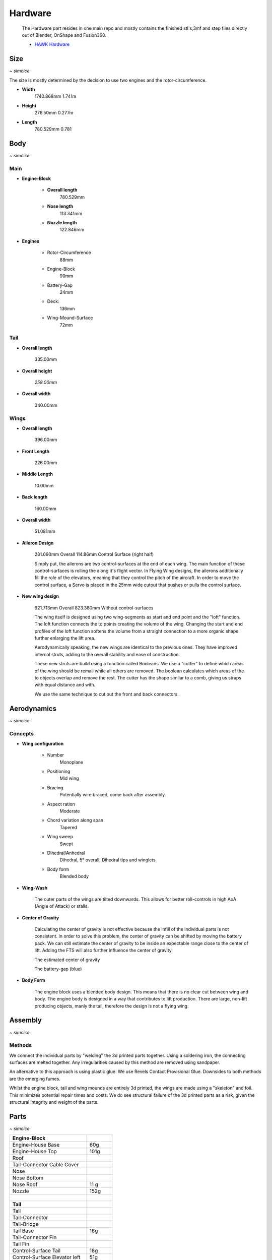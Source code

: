 ********
Hardware
********

    The Hardware part resides in one main repo and mostly contains the finished
    stl's,3mf and step files directly out of Blender, OnShape and Fusion360.

    - `HAWK Hardware <https://github.com/AetherAerospace/hawk-hardware>`_

Size
====
*~ simcice*

The size is mostly determined by the decision to use two engines and 
the rotor-circumference.

- **Width**
    1740.868mm  1.741m

    .. image:: /img/hardware/overall/overall_front.JPG
        :align: center
    
- **Height**
    276.50mm   0.277m  

    .. image:: /img/hardware/overall/overall_height.JPG
        :align: center

- **Length**
    780.529mm   0.781 
    
    .. image:: /img/hardware/overall/overall_side.JPG
        :align: center

Body
====
*~ simcice*

Main
----

- **Engine-Block**

    - **Overall length**
        780.529mm

        .. image:: /img/hardware/engine_block/engine_block_side.JPG
            :align: center                    
    
    - **Nose length**
        113.341mm
        
        .. image:: /img/hardware/engine_block/nose_side.JPG
            :align: center
    
    - **Nozzle length**
        122.846mm
        
        .. image:: /img/hardware/engine_block/nozzle_side.JPG
            :align: center

- **Engines**

    - Rotor-Circumference
        88mm
    - Engine-Block
        90mm
    - Battery-Gap
        24mm
    - Deck:
        136mm   
    - Wing-Mound-Surface
        72mm

    .. image:: /img/hardware/engine_block/engine.JPG
        :align: center

Tail
----

- **Overall length**

    335.00mm

    .. image:: /img/hardware/tail/overall_length.JPG
        :align: center   
    
- **Overall height**

    *258.00mm*

    .. image:: /img/hardware/tail/overall_height.JPG
        :align: center

- **Overall width**

    340.00mm

    .. image:: /img/hardware/tail/overall_width.JPG
        :align: center  

Wings
-----

- **Overall length**

    396.00mm

    .. image:: /img/hardware/wm/overall_length.JPG
        :align: center  

- **Front Length**

    226.00mm

    .. image:: /img/hardware/wm/front_length.JPG
        :align: center

- **Middle Length**

    10.00mm

    .. image:: /img/hardware/wm/mid_length.JPG
        :align: center

- **Back length**

    160.00mm

    .. image:: /img/hardware/wm/back_length.jpg
        :align: center

- **Overall width**

    51.081mm

    .. image:: /img/hardware/wm/overall_width.JPG
        :align: center

- **Aileron Design**

    231.090mm Overall
    114.86mm Control Surface (right half)

    .. image:: /img/hardware/wings/aileron.png
        :align: center

    Simply put, the ailerons are two control-surfaces at the end of each wing. The main function of these control-surfaces is 
    rolling the along it's flight vector. In Flying Wing designs, the ailerons additionally fill the role of the elevators, meaning 
    that they control the pitch of the aircraft.
    In order to move the control surface, a Servo is placed in the 25mm wide cutout that pushes or pulls the control surface. 

- **New wing design**

    921.713mm Overall
    823.380mm Without control-surfaces

    .. image:: /img/hardware/wings/new_wings.png
        :align: center

    The wing itself is designed using two wing-segments as start and end point and the "loft" function. The loft function connects
    the to points creating the volume of the wing. Changing the start and end profiles of the loft function softens the volume from
    a straight connection to a more organic shape further enlarging the lift area. 

    .. image:: /img/hardware/wings/loft.png
        :align: center

    Aerodynamically speaking, the new wings are identical to the previous ones. They have improved internal struts, adding to the
    overall stability and ease of construction. 

    .. image:: /img/hardware/wings/struts.png
      :align: center
  
    These new struts are build using a function called Booleans. We use a "cutter" to define which areas of the wing should be remail
    while all others are removed. The boolean calculates which areas of the to objects overlap and remove the rest. The cutter has the
    shape similar to a comb, giving us straps with equal distance and with. 

    .. image:: /img/hardware/wings/boolean.png
      :align: center

    We use the same technique to cut out the front and back connectors. 

Aerodynamics
============
*~ simcice*

Concepts
--------

- **Wing configuration**

    - Number
        Monoplane 
    - Positioning
        Mid wing
    - Bracing
        Potentially wire braced, come back after assembly.
    - Aspect ration
        Moderate
    - Chord variation along span
        Tapered
    - Wing sweep
        Swept
    - Dihedral/Anhedral
        Dihedral, 5° overall, Dihedral tips and winglets
    - Body form
        Blended body

    .. image:: /img/aerodynamics/wings_front.JPG
        :align: center

    .. image:: /img/aerodynamics/wings_top.JPG
        :align: center

- **Wing-Wash**

    The outer parts of the wings are tilted downwards. This allows for better 
    roll-controls in high AoA (Angle of Attack) or stalls.

    .. image:: /img/aerodynamics/wingwash.JPG
        :align: center

- **Center of Gravity**

    Calculating the center of gravity is not effective because the infill of the individual parts is not consistent. In order to solve
    this problem, the center of gravity can be shifted by moving the battery pack. We can still estimate the center of gravity to be
    inside an expectable range close to the center of lift. Adding the FTS will also further influence the center of gravity. 
    
    .. image:: /img/aerodynamics/center_of_gravity.JPG
        :align: center
    
    The estimated center of gravity

    
    .. image:: /img/aerodynamics/akku_trench.JPG
        :align: center
    
    The battery-gap (blue)

- **Body Form**

    The engine block uses a blended body design. This means that there is no clear cut between wing and body. The engine body is 
    designed in a way that contributes to lift production. There are large, non-lift producing objects, manly the tail, therefore 
    the design is not a flying wing.

    .. image:: /img/hardware/engine_block/engine_block_side.JPG
      :align: center 

Assembly
========
*~ simcice*

Methods
-------

We connect the individual parts by "welding" the 3d printed parts together. Using a soldering iron, the connecting surfaces are melted 
together. Any irregularities caused by this method are removed using sandpaper.

An alternative to this approach is using plastic glue. We use Revels Contact Provisional Glue. Downsides to both methods are the
emerging fumes.

Whilst the engine block, tail and wing mounds are entirely 3d printed, the wings are made using a "skeleton" and foil. This minimizes 
potential repair times and costs. We do see structural failure of the 3d printed parts as a risk, given the structural integrity and 
weight of the parts.

.. image:: /img/presentation/aether_hawk_real.jpg
    :align: center

Parts
=====
*~ simcice*

.. list-table::
   :widths: 75 25
   :header-rows: 0
   :align: left

   * - **Engine-Block**
     - 

   * - Engine-House Base
     - 60g

   * - Engine-House Top
     - 101g

   * - Roof
     - 
  
   * - Tail-Connector Cable Cover
     -  

   * - Nose
     - 

   * - Nose Bottom
     - 

   * - Nose Roof
     - 11 g

   * - Nozzle
     - 152g

   * - |
     - |

   * - **Tail**
     - 

   * - Tail
     - 

   * - Tail-Connector
     -

   * - Tail-Bridge
     -
    
   * - Tail Base
     - 16g
    
   * - Tail-Connector Fin
     - 
    
   * - Tail Fin
     -
    
   * - Control-Surface Tail
     - 18g
    
   * - Control-Surface Elevator left
     - 51g
    
   * - Control-Surface Elevator right
     - 51g

   * - |
     - |
   
   * - **Wing-Mount**
     -

   * - Wing-Mount Front left
     - 94g
   
   * - Wing-Mound Middle left
     -
   
   * - Wing-Mound Back left - 43
     -
   
   * - Wing-Mount Front right
     - 98g
   
   * - Wing-Mound Middle right
     -
   
   * - Wing-Mound Back right -43
     -

   * - |
     - |
   
   * - **Wings**
     -

   * - Wing-Base Front left
     - 

   * - Wing-Base Back left
     -

   * - Wing-Middle Front left
     -    

   * - Wing-Middle Back left
     -

   * - Wing-End Front left
     -

   * - Wing-End Front back
     -

   * - Winglet left
     - 72g

   * - Control-Surface Aileron left
     -

   * - Wing-Base Front right
     -

   * - Wing-Base Back right
     -

   * - Wing-Middle Front right
     -

   * - Wing-Middle Back right
     -

   * - Wing-End Front right
     -

   * - Wing-End Front right
     -

   * - Winglet right
     - 70g

   * - Control-Surface Aileron right
     -

   * - |
     - |

   * - **Struts**
     -

   * - Strut Inner Front left
     -
  
   * - Strut Inner Back left
     -
   
   * - Strut Outer Front left
     -
  
   * - Strut Outer Front left 2
     -
  
   * - Strut Outer Back left
     -
  
   * - Strut Outer Back left 2
     -
  
   * - Strut Inner Front back 
     -
  
   * - Strut Inner Back back 
     -
 
   * - Strut Outer Front back 
     -
  
   * - Strut Outer Front  back 2
     -
   
   * - Strut Outer Back back 
     -
 
   * - Strut Outer Back  back 2
     -

Electronics
===========
*~ teppanf*

- 2x ESP32 with LoRa integrated
- 2x Aikon 30A ESC 2-4S
- 2x T-Motor F1507 3800KV
- 1x Generic 3S LiPo
- 4x Generic Servo

Concept Trailer
===============
*~ simcice*

AETHER HAWK started with a concept trailer build and animated in early september 2022. 
The idea behind this design was reusing the old AETHER HEAVY rocket as engine and build 
the aircraft around it. This design was completely modeled and designed in Blender 
(except for the AETHER HEAVY Rocket itself). Even thou this design was purely thought 
to be an inspiration and motivation it already had some aerodynamic decisions implemented 
that ended up being reused in the current design. 

    Watch the trailer here https://www.youtube.com/watch?v=ejGdx6ON9bw
